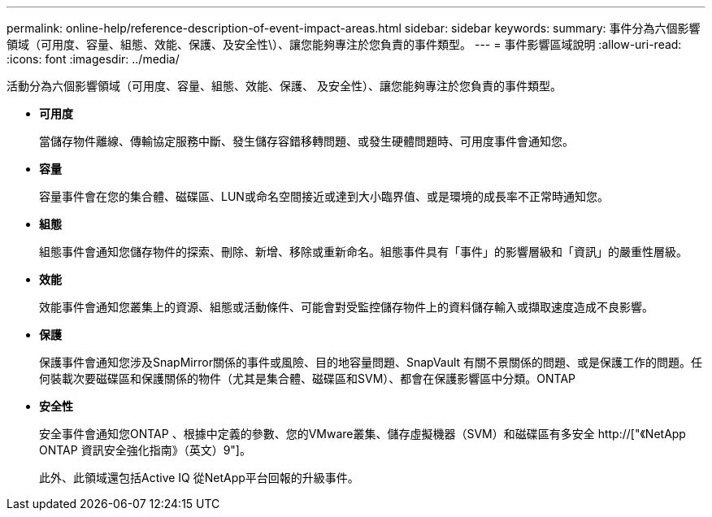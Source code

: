 ---
permalink: online-help/reference-description-of-event-impact-areas.html 
sidebar: sidebar 
keywords:  
summary: 事件分為六個影響領域（可用度、容量、組態、效能、保護、及安全性\）、讓您能夠專注於您負責的事件類型。 
---
= 事件影響區域說明
:allow-uri-read: 
:icons: font
:imagesdir: ../media/


[role="lead"]
活動分為六個影響領域（可用度、容量、組態、效能、保護、 及安全性）、讓您能夠專注於您負責的事件類型。

* *可用度*
+
當儲存物件離線、傳輸協定服務中斷、發生儲存容錯移轉問題、或發生硬體問題時、可用度事件會通知您。

* *容量*
+
容量事件會在您的集合體、磁碟區、LUN或命名空間接近或達到大小臨界值、或是環境的成長率不正常時通知您。

* *組態*
+
組態事件會通知您儲存物件的探索、刪除、新增、移除或重新命名。組態事件具有「事件」的影響層級和「資訊」的嚴重性層級。

* *效能*
+
效能事件會通知您叢集上的資源、組態或活動條件、可能會對受監控儲存物件上的資料儲存輸入或擷取速度造成不良影響。

* *保護*
+
保護事件會通知您涉及SnapMirror關係的事件或風險、目的地容量問題、SnapVault 有關不景關係的問題、或是保護工作的問題。任何裝載次要磁碟區和保護關係的物件（尤其是集合體、磁碟區和SVM）、都會在保護影響區中分類。ONTAP

* *安全性*
+
安全事件會通知您ONTAP 、根據中定義的參數、您的VMware叢集、儲存虛擬機器（SVM）和磁碟區有多安全 http://["《NetApp ONTAP 資訊安全強化指南》（英文）9"]。

+
此外、此領域還包括Active IQ 從NetApp平台回報的升級事件。


